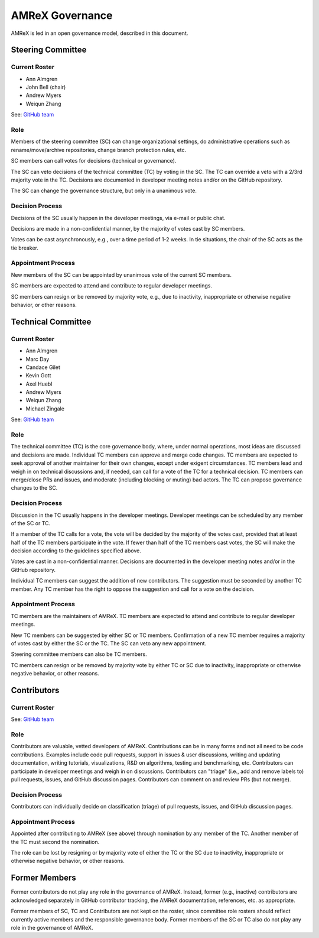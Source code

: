 .. _governance:

AMReX Governance
================

AMReX is led in an open governance model, described in this document.


Steering Committee
------------------

Current Roster
^^^^^^^^^^^^^^

- Ann Almgren
- John Bell (chair)
- Andrew Myers
- Weiqun Zhang

See: `GitHub team <https://github.com/orgs/AMReX-Codes/teams/amrex-steering-committee>`__

Role
^^^^

Members of the steering committee (SC) can change organizational settings, do administrative operations such as rename/move/archive repositories, change branch protection rules, etc.

SC members can call votes for decisions (technical or governance).

The SC can veto decisions of the technical committee (TC) by voting in the SC.
The TC can override a veto with a 2/3rd majority vote in the TC.
Decisions are documented in developer meeting notes and/or on the GitHub repository.

The SC can change the governance structure, but only in a unanimous vote.

Decision Process
^^^^^^^^^^^^^^^^

Decisions of the SC usually happen in the developer meetings, via e-mail or public chat.

Decisions are made in a non-confidential manner, by the majority of votes cast by SC members.

Votes can be cast asynchronously, e.g., over a time period of 1-2 weeks.
In tie situations, the chair of the SC acts as the tie breaker.

Appointment Process
^^^^^^^^^^^^^^^^^^^

New members of the SC can be appointed by unanimous vote of the current SC members.

SC members are expected to attend and contribute to regular developer meetings.

SC members can resign or be removed by majority vote, e.g., due to inactivity, inappropriate or otherwise negative behavior, or other reasons.


Technical Committee
-------------------

Current Roster
^^^^^^^^^^^^^^

- Ann Almgren
- Marc Day
- Candace Gilet
- Kevin Gott
- Axel Huebl
- Andrew Myers
- Weiqun Zhang
- Michael Zingale

See: `GitHub team <https://github.com/orgs/AMReX-Codes/teams/amrex-technical-committee>`__

Role
^^^^

The technical committee (TC) is the core governance body, where, under normal operations, most ideas are discussed and decisions are made.
Individual TC members can approve and merge code changes.
TC members are expected to seek approval of another maintainer for their own changes, except under exigent circumstances.
TC members lead and weigh in on technical discussions and, if needed, can call for a vote of the TC for a technical decision.
TC members can merge/close PRs and issues, and moderate (including blocking or muting) bad actors.
The TC can propose governance changes to the SC.


Decision Process
^^^^^^^^^^^^^^^^

Discussion in the TC usually happens in the developer meetings. Developer meetings can be scheduled by any member of the SC or TC.

If a member of the TC calls for a vote, the vote will be decided by the majority of the votes cast, provided that at least half of the TC members participate in the vote. If fewer than half of the TC members cast votes, the SC will make the decision according to the guidelines specified above.

Votes are cast in a non-confidential manner.
Decisions are documented in the developer meeting notes and/or in the GitHub repository.

Individual TC members can suggest the addition of new contributors. The suggestion must be seconded by another TC member. Any TC member has the right to oppose the suggestion and call for a vote on the decision.

Appointment Process
^^^^^^^^^^^^^^^^^^^

TC members are the maintainers of AMReX.
TC members are expected to attend and contribute to regular developer meetings.

New TC members can be suggested by either SC or TC members. Confirmation of a new TC member requires a majority of votes cast by either the SC or the TC. The SC can veto any new appointment.

Steering committee members can also be TC members.

TC members can resign or be removed by majority vote by either TC or SC due to inactivity, inappropriate or otherwise negative behavior, or other reasons.


Contributors
------------

Current Roster
^^^^^^^^^^^^^^

See: `GitHub team <https://github.com/orgs/AMReX-Codes/teams/amrex-contributors>`__

Role
^^^^

Contributors are valuable, vetted developers of AMReX.
Contributions can be in many forms and not all need to be code contributions.
Examples include code pull requests, support in issues & user discussions, writing and updating documentation, writing tutorials, visualizations, R&D on algorithms, testing and benchmarking, etc.
Contributors can participate in developer meetings and weigh in on discussions.
Contributors can "triage" (i.e., add and remove labels to) pull requests, issues, and GitHub discussion pages.
Contributors can comment on and review PRs (but not merge).

Decision Process
^^^^^^^^^^^^^^^^

Contributors can individually decide on classification (triage) of pull requests, issues, and GitHub discussion pages.

Appointment Process
^^^^^^^^^^^^^^^^^^^

Appointed after contributing to AMReX (see above) through nomination by any member of the TC. Another member of the TC must second the nomination.

The role can be lost by resigning or by majority vote of either the TC or the SC due to inactivity, inappropriate or otherwise negative behavior, or other reasons.


Former Members
--------------

Former contributors do not play any role in the governance of AMReX.
Instead, former (e.g., inactive) contributors are acknowledged separately in GitHub contributor tracking, the AMReX documentation, references, etc. as appropriate.

Former members of SC, TC and Contributors are not kept on the roster, since committee role rosters should reflect currently active members and the responsible governance body. Former members of the SC or TC also do not play any role in the governance of AMReX.
